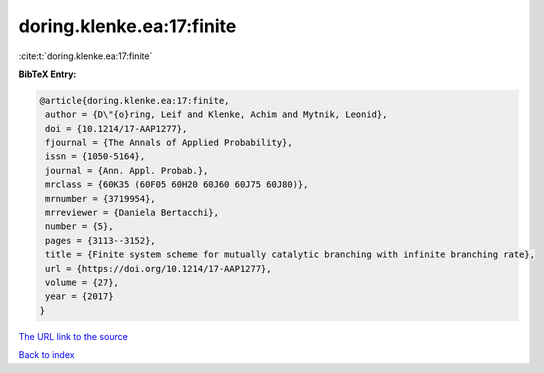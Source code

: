 doring.klenke.ea:17:finite
==========================

:cite:t:`doring.klenke.ea:17:finite`

**BibTeX Entry:**

.. code-block:: bibtex

   @article{doring.klenke.ea:17:finite,
    author = {D\"{o}ring, Leif and Klenke, Achim and Mytnik, Leonid},
    doi = {10.1214/17-AAP1277},
    fjournal = {The Annals of Applied Probability},
    issn = {1050-5164},
    journal = {Ann. Appl. Probab.},
    mrclass = {60K35 (60F05 60H20 60J60 60J75 60J80)},
    mrnumber = {3719954},
    mrreviewer = {Daniela Bertacchi},
    number = {5},
    pages = {3113--3152},
    title = {Finite system scheme for mutually catalytic branching with infinite branching rate},
    url = {https://doi.org/10.1214/17-AAP1277},
    volume = {27},
    year = {2017}
   }
`The URL link to the source <ttps://doi.org/10.1214/17-AAP1277}>`_


`Back to index <../By-Cite-Keys.html>`_
